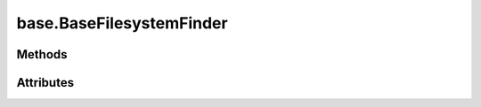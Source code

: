 
.. py:module:: moderngl_window.finders.base
.. py:currentmodule:: moderngl_window.finders.base

base.BaseFilesystemFinder
=========================

.. autodata:: BaseFilesystemFinder
   :annotation:

Methods
-------

.. automethod:: BaseFilesystemFinder.__init__
.. automethod:: BaseFilesystemFinder.find

Attributes
----------

.. autoattribute:: BaseFilesystemFinder.settings_attr
